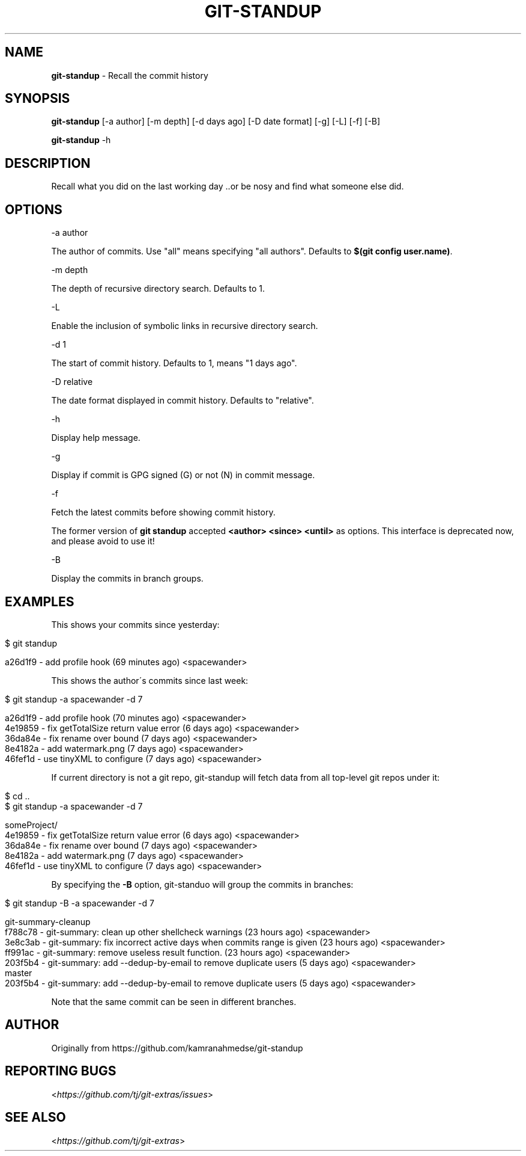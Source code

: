 .\" generated with Ronn/v0.7.3
.\" http://github.com/rtomayko/ronn/tree/0.7.3
.
.TH "GIT\-STANDUP" "1" "November 2019" "" "Git Extras"
.
.SH "NAME"
\fBgit\-standup\fR \- Recall the commit history
.
.SH "SYNOPSIS"
\fBgit\-standup\fR [\-a author] [\-m depth] [\-d days ago] [\-D date format] [\-g] [\-L] [\-f] [\-B]
.
.P
\fBgit\-standup\fR \-h
.
.SH "DESCRIPTION"
Recall what you did on the last working day \.\.or be nosy and find what someone else did\.
.
.SH "OPTIONS"
\-a author
.
.P
The author of commits\. Use "all" means specifying "all authors"\. Defaults to \fB$(git config user\.name)\fR\.
.
.P
\-m depth
.
.P
The depth of recursive directory search\. Defaults to 1\.
.
.P
\-L
.
.P
Enable the inclusion of symbolic links in recursive directory search\.
.
.P
\-d 1
.
.P
The start of commit history\. Defaults to 1, means "1 days ago"\.
.
.P
\-D relative
.
.P
The date format displayed in commit history\. Defaults to "relative"\.
.
.P
\-h
.
.P
Display help message\.
.
.P
\-g
.
.P
Display if commit is GPG signed (G) or not (N) in commit message\.
.
.P
\-f
.
.P
Fetch the latest commits before showing commit history\.
.
.P
The former version of \fBgit standup\fR accepted \fB<author> <since> <until>\fR as options\. This interface is deprecated now, and please avoid to use it!
.
.P
\-B
.
.P
Display the commits in branch groups\.
.
.SH "EXAMPLES"
This shows your commits since yesterday:
.
.IP "" 4
.
.nf

$ git standup

a26d1f9 \- add profile hook (69 minutes ago) <spacewander>
.
.fi
.
.IP "" 0
.
.P
This shows the author\'s commits since last week:
.
.IP "" 4
.
.nf

$ git standup \-a spacewander \-d 7

a26d1f9 \- add profile hook (70 minutes ago) <spacewander>
4e19859 \- fix getTotalSize return value error (6 days ago) <spacewander>
36da84e \- fix rename over bound (7 days ago) <spacewander>
8e4182a \- add watermark\.png (7 days ago) <spacewander>
46fef1d \- use tinyXML to configure (7 days ago) <spacewander>
.
.fi
.
.IP "" 0
.
.P
If current directory is not a git repo, git\-standup will fetch data from all top\-level git repos under it:
.
.IP "" 4
.
.nf

$ cd \.\.
$ git standup \-a spacewander \-d 7

someProject/
4e19859 \- fix getTotalSize return value error (6 days ago) <spacewander>
36da84e \- fix rename over bound (7 days ago) <spacewander>
8e4182a \- add watermark\.png (7 days ago) <spacewander>
46fef1d \- use tinyXML to configure (7 days ago) <spacewander>
.
.fi
.
.IP "" 0
.
.P
By specifying the \fB\-B\fR option, git\-standuo will group the commits in branches:
.
.IP "" 4
.
.nf

$ git standup \-B \-a spacewander \-d 7

git\-summary\-cleanup
f788c78 \- git\-summary: clean up other shellcheck warnings (23 hours ago) <spacewander>
3e8c3ab \- git\-summary: fix incorrect active days when commits range is given (23 hours ago) <spacewander>
ff991ac \- git\-summary: remove useless result function\. (23 hours ago) <spacewander>
203f5b4 \- git\-summary: add \-\-dedup\-by\-email to remove duplicate users (5 days ago) <spacewander>
master
203f5b4 \- git\-summary: add \-\-dedup\-by\-email to remove duplicate users (5 days ago) <spacewander>
.
.fi
.
.IP "" 0
.
.P
Note that the same commit can be seen in different branches\.
.
.SH "AUTHOR"
Originally from https://github\.com/kamranahmedse/git\-standup
.
.SH "REPORTING BUGS"
<\fIhttps://github\.com/tj/git\-extras/issues\fR>
.
.SH "SEE ALSO"
<\fIhttps://github\.com/tj/git\-extras\fR>
